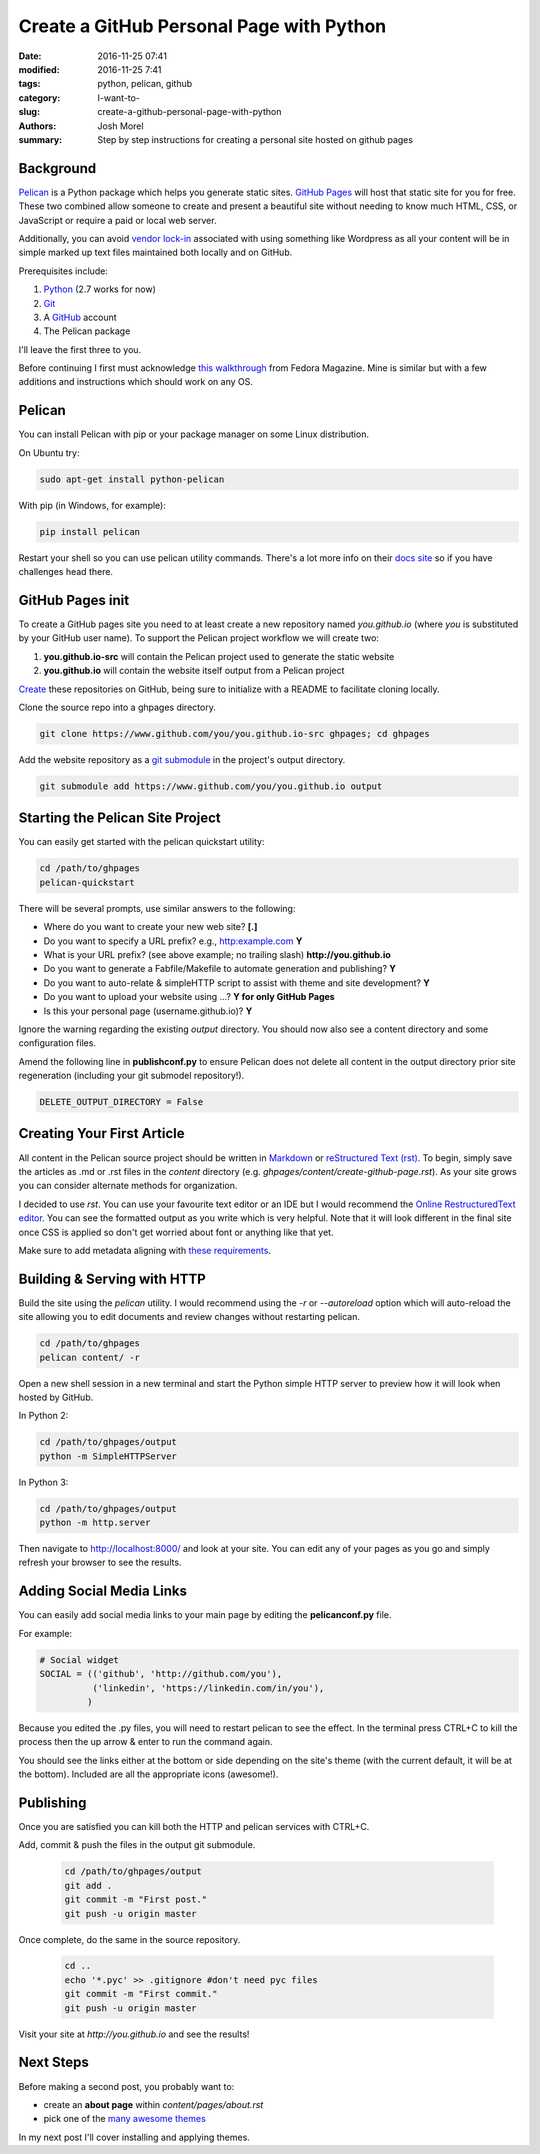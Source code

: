 Create a GitHub Personal Page with Python
#########################################

:date: 2016-11-25 07:41
:modified: 2016-11-25 7:41
:tags: python, pelican, github
:category: I-want-to-
:slug: create-a-github-personal-page-with-python
:authors: Josh Morel
:summary: Step by step instructions for creating a personal site hosted on github pages


Background
----------

`Pelican <http://docs.getpelican.com>`_ is a Python package which helps you generate static sites. `GitHub Pages <https://pages.github.com/>`_ will host that static site for you for free. These two combined allow someone to create and present a beautiful site without needing to know much HTML, CSS, or JavaScript or require a paid or local web server. 

Additionally, you can avoid `vendor lock-in <https://en.wikipedia.org/wiki/Vendor_lock-in>`_ associated with using something like Wordpress as all your content will be in simple marked up text files maintained both locally and on GitHub.  

Prerequisites include:

1. `Python <https://www.python.org>`_ (2.7 works for now)
2. `Git <https://git-scm.com/>`_
3. A `GitHub <https://github.com/>`_ account 
4. The Pelican package

I'll leave the first three to you. 

Before continuing I first must acknowledge `this walkthrough <https://fedoramagazine.org/make-github-pages-blog-with-pelican/>`_ from Fedora Magazine. Mine is similar but with a few additions and instructions which should work on any OS.

Pelican
-------

You can install Pelican with pip or your package manager on some Linux distribution. 

On Ubuntu try:

.. code-block:: bash
   
   sudo apt-get install python-pelican

With pip (in Windows, for example):

.. code-block:: bash
   
   pip install pelican

Restart your shell so you can use pelican utility commands. There's a lot more info on their `docs site <http://docs.getpelican.com>`_ so if you have challenges head there.

GitHub Pages init
---------------------------

To create a GitHub pages site you need to at least create a new repository named *you.github.io* (where *you* is substituted by your GitHub user name). To support the Pelican project workflow we will create two: 

1. **you.github.io-src** will contain the Pelican project used to generate the static website
2. **you.github.io** will contain the website itself output from a Pelican project

`Create <https://github.com/new>`_ these repositories on GitHub, being sure to initialize with a README to facilitate cloning locally.

Clone the source repo into a ghpages directory.

.. code-block:: bash
   
   git clone https://www.github.com/you/you.github.io-src ghpages; cd ghpages
   
Add the website repository as a `git submodule <https://git-scm.com/book/en/v2/Git-Tools-Submodules>`_ in the project's output directory.

.. code-block:: bash
   
   git submodule add https://www.github.com/you/you.github.io output

Starting the Pelican Site Project
---------------------------------

You can easily get started with the pelican quickstart utility:

.. code-block:: bash
   
   cd /path/to/ghpages
   pelican-quickstart

There will be several prompts, use similar answers to the following:

* Where do you want to create your new web site? **[.]**
* Do you want to specify a URL prefix? e.g., http:example.com **Y**
* What is your URL prefix? (see above example; no trailing slash) **http://you.github.io**
* Do you want to generate a Fabfile/Makefile to automate generation and publishing? **Y**
* Do you want to auto-relate & simpleHTTP script to assist with theme and site development? **Y**
* Do you want to upload your website using ...? **Y for only GitHub Pages**
* Is this your personal page (username.github.io)? **Y**

Ignore the warning regarding the existing *output* directory. You should now also see a content directory and some configuration files. 

Amend the following line in **publishconf.py** to ensure Pelican does not delete all content in the output directory prior site regeneration (including your git submodel repository!).

.. code-block:: python
   
   DELETE_OUTPUT_DIRECTORY = False


Creating Your First Article
---------------------------

All content in the Pelican source project should be written in `Markdown <https://en.wikipedia.org/wiki/Markdown>`_ or `reStructured Text (rst) <http://www.sphinx-doc.org/en/stable/rest.html>`_. To begin, simply save the articles as .md or .rst files in the *content* directory (e.g. *ghpages/content/create-github-page.rst*). As your site grows you can consider alternate methods for organization.

I decided to use *rst*. You can use your favourite text editor or an IDE but I would recommend the `Online RestructuredText editor <http://rst.ninjs.org/>`_. You can see the formatted output as you write which is very helpful. Note that it will look different in the final site once CSS is applied so don't get worried about font or anything like that yet.

Make sure to add metadata aligning with `these requirements <http://docs.getpelican.com/en/stable/content.html#file-metadata>`_.


Building & Serving with HTTP
----------------------------

Build the site using the *pelican* utility. I would recommend using the *-r* or *--autoreload* option which will auto-reload the site allowing you to edit documents and review changes without restarting pelican.

.. code-block:: bash   

   cd /path/to/ghpages
   pelican content/ -r

Open a new shell session in a new terminal and start the Python simple HTTP server to preview how it will look when hosted by GitHub.

In Python 2:

.. code-block:: bash   

   cd /path/to/ghpages/output
   python -m SimpleHTTPServer


In Python 3:

.. code-block:: bash

   cd /path/to/ghpages/output
   python -m http.server


Then navigate to http://localhost:8000/ and look at your site. You can edit any of your pages as you go and simply refresh your browser to see the results.

Adding Social Media Links
-------------------------

You can easily add social media links to your main page by editing the **pelicanconf.py** file. 

For example:

.. code-block:: python
   
   # Social widget
   SOCIAL = (('github', 'http://github.com/you'),
             ('linkedin', 'https://linkedin.com/in/you'),
            )

Because you edited the .py files, you will need to restart pelican to see the effect. In the terminal press CTRL+C to kill the process then the up arrow & enter to run the command again.

You should see the links either at the bottom or side depending on the site's theme (with the current default, it will be at the bottom). Included are all the appropriate icons (awesome!).

Publishing
----------

Once you are satisfied you can kill both the HTTP and pelican services with CTRL+C.

Add, commit & push the files in the output git submodule. 

 .. code-block:: bash   

   cd /path/to/ghpages/output
   git add .
   git commit -m "First post."
   git push -u origin master

Once complete, do the same in the source repository.

 .. code-block:: bash   

   cd ..
   echo '*.pyc' >> .gitignore #don't need pyc files
   git commit -m "First commit."
   git push -u origin master

Visit your site at *http://you.github.io* and see the results!

Next Steps
----------

Before making a second post, you probably want to:

* create an **about page** within *content/pages/about.rst*
* pick one of the `many awesome themes <http://www.pelicanthemes.com/>`_

In my next post I'll cover installing and applying themes.
